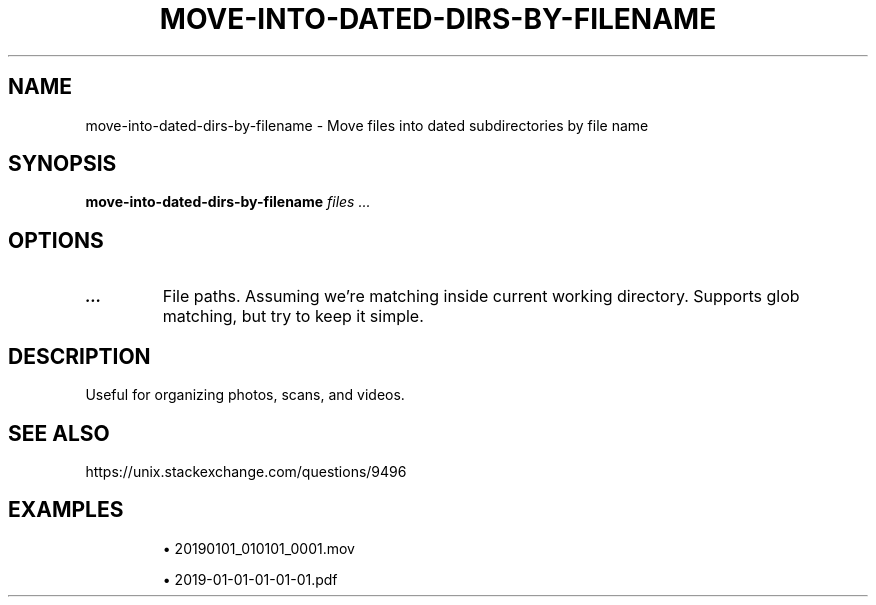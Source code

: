 .TH MOVE-INTO-DATED-DIRS-BY-FILENAME 1 2019-12-12 Bash
.SH NAME
move-into-dated-dirs-by-filename \-
Move files into dated subdirectories by file name
.SH SYNOPSIS
.B move-into-dated-dirs-by-filename
.I files ...
.SH OPTIONS
.TP
.B ...
File paths.
Assuming we're matching inside current working directory.
Supports glob matching, but try to keep it simple.
.SH DESCRIPTION
Useful for organizing photos, scans, and videos.
.SH SEE ALSO
https://unix.stackexchange.com/questions/9496
.SH EXAMPLES
.IP
\(bu 20190101_010101_0001.mov
.IP
\(bu 2019-01-01-01-01-01.pdf
